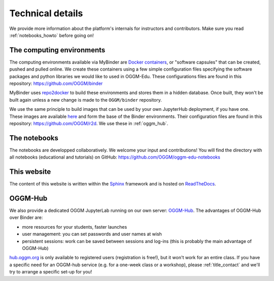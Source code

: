 .. _technical_details:

Technical details
=================

We provide more information about the platform's internals for instructors and
contributors. Make sure you read :ref:`notebooks_howto` before going on!

The computing environments
--------------------------

The computing environments available via MyBinder are
`Docker containers <https://www.docker.com/resources/what-container>`_,
or "software capsules" that can be created, pushed and pulled online. We create
these containers using a few simple configuration files specifying the
software packages and python libraries we would like to used in OGGM-Edu.
These configurations files are found in this repository:
`<https://github.com/OGGM/binder>`_

MyBinder uses `repo2docker <https://repo2docker.readthedocs.io>`_ to build these
environments and stores them in a hidden database. Once built, they won't
be built again unless a new change is made to the ``OGGM/binder``
repository.

We use the same principle to build images that can be used by your own
JupyterHub deployment, if you have one.
These images are available `here <https://hub.docker.com/r/oggm/r2d>`_ and
form the base of the Binder environments. Their configuration files are found
in this repository: `<https://github.com/OGGM/r2d>`_.
We use these in :ref:`oggm_hub`.

The notebooks
-------------

The notebooks are developped collaboratively. We welcome your input and
contributions! You will find the directory with all notebooks (educational and
tutorials) on GitHub: `<https://github.com/OGGM/oggm-edu-notebooks>`_


This website
------------

The content of this website is written within the `Sphinx <http://sphinx-doc.org/>`_
framework and is hosted on `ReadTheDocs <https://readthedocs.org>`_.

.. _oggm_hub:

OGGM-Hub
--------

We also provide a dedicated OGGM JupyterLab running on our own server:
`OGGM-Hub <https://docs.oggm.org/en/latest/cloud.html#oggm-hub>`_.
The advantages of OGGM-Hub over Binder are:

- more resources for your students, faster launches
- user management: you can set passwords and user names at wish
- persistent sessions: work can be saved between sessions and log-ins (this is probably the main advantage of OGGM-Hub)

`hub.oggm.org <https://hub.oggm.org>`_ is only available to registered users (registration is free!),
but it won't work for an entire class. If you have a specific need for an
OGGM-hub service (e.g. for a one-week class or a workshop), please
:ref:`title_contact` and we'll try to arrange a specific set-up for you!
